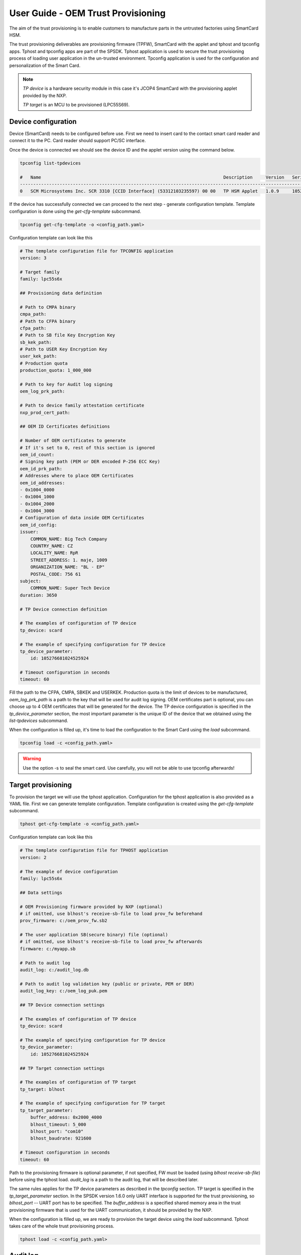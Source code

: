 ===================================
User Guide - OEM Trust Provisioning
===================================

The aim of the trust provisioning is to enable customers to manufacture parts in the untrusted factories using SmartCard HSM.

The trust provisioning deliverables are provisioning firmware (TPFW), SmartCard with the applet and tphost and tpconfig apps.
Tphost and tpconfig apps are part of the SPSDK. Tphost application is used to secure the trust provisioning process of loading user application in the un-trusted environment.
Tpconfig application is used for the configuration and personalization of the Smart Card.

.. note::
    *TP device* is a hardware security module in this case it's JCOP4 SmartCard with the provisioning applet provided by the NXP.

    *TP target* is an MCU to be provisioned (LPC55S69).

---------------------
Device configuration
---------------------

Device (SmartCard) needs to be configured before use. First we need to insert card to the contact smart card reader and connect it to the PC. Card reader should support PC/SC interface.

Once the device is connected we should see the device ID and the applet version using the command below.

.. code:: bash

    tpconfig list-tpdevices

    #   Name                                                                     Description     Version   Serial number
    -----------------------------------------------------------------------------------------------------------------------------
    0   SCM Microsystems Inc. SCR 3310 [CCID Interface] (53312103235597) 00 00   TP HSM Applet   1.0.9     105276681024525924


If the device has successfully connected we can proceed to the next step - generate configuration template. Template configuration is done using the
*get-cfg-template* subcommand.

.. code:: bash

    tpconfig get-cfg-template -o <config_path.yaml>


Configuration template can look like this

.. code-block:: yaml

    # The template configuration file for TPCONFIG application
    version: 3

    # Target family
    family: lpc55s6x

    ## Provisioning data definition

    # Path to CMPA binary
    cmpa_path:
    # Path to CFPA binary
    cfpa_path:
    # Path to SB file Key Encryption Key
    sb_kek_path:
    # Path to USER Key Encryption Key
    user_kek_path:
    # Production quota
    production_quota: 1_000_000

    # Path to key for Audit log signing
    oem_log_prk_path:

    # Path to device family attestation certificate
    nxp_prod_cert_path:

    ## OEM ID Certificates definitions

    # Number of OEM certificates to generate
    # If it's set to 0, rest of this section is ignored
    oem_id_count:
    # Signing key path (PEM or DER encoded P-256 ECC Key)
    oem_id_prk_path:
    # Addresses where to place OEM Certificates
    oem_id_addresses:
    - 0x1004_0000
    - 0x1004_1000
    - 0x1004_2000
    - 0x1004_3000
    # Configuration of data inside OEM Certificates
    oem_id_config:
    issuer:
        COMMON_NAME: Big Tech Company
        COUNTRY_NAME: CZ
        LOCALITY_NAME: RpR
        STREET_ADDRESS: 1. maje, 1009
        ORGANIZATION_NAME: "BL - EP"
        POSTAL_CODE: 756 61
    subject:
        COMMON_NAME: Super Tech Device
    duration: 3650

    # TP Device connection definition

    # The examples of configuration of TP device
    tp_device: scard

    # The example of specifying configuration for TP device
    tp_device_parameter:
        id: 105276681024525924

    # Timeout configuration in seconds
    timeout: 60

Fill the path to the CFPA, CMPA, SBKEK and USERKEK. Production quota is the limit of devices to be manufactured, *oem_log_prk_path* is a path to the key that will be used for audit log signing. OEM certificates part is optional, you can choose up to 4 OEM certificates that will be generated for the device. The TP device configuration is specified in the *tp_device_parameter* section, the most important parameter is the unique ID of the device that we obtained using the *list-tpdevices* subcommand.

When the configuration is filled up, it's time to load the configuration to the Smart Card using the *load* subcommand.

.. code:: bash

    tpconfig load -c <config_path.yaml>

.. warning::

    Use the option -s to seal the smart card. Use carefully, you will not be able to use tpconfig afterwards!

--------------------
Target provisioning
--------------------

To provision the target we will use the tphost application. Configuration for the tphost application is also provided as a YAML file.
First we can generate template configuration. Template configuration is created using the *get-cfg-template* subcommand.

.. code:: bash

    tphost get-cfg-template -o <config_path.yaml>

Configuration template can look like this

.. code-block:: yaml

    # The template configuration file for TPHOST application
    version: 2

    # The example of device configuration
    family: lpc55s6x

    ## Data settings

    # OEM Provisioning firmware provided by NXP (optional)
    # if omitted, use blhost's receive-sb-file to load prov_fw beforehand
    prov_firmware: c:/oem_prov_fw.sb2

    # The user application SB(secure binary) file (optional)
    # if omitted, use blhost's receive-sb-file to load prov_fw afterwards
    firmware: c:/myapp.sb

    # Path to audit log
    audit_log: c:/audit_log.db

    # Path to audit log validation key (public or private, PEM or DER)
    audit_log_key: c:/oem_log_puk.pem

    ## TP Device connection settings

    # The examples of configuration of TP device
    tp_device: scard

    # The example of specifying configuration for TP device
    tp_device_parameter:
        id: 105276681024525924

    ## TP Target connection settings

    # The examples of configuration of TP target
    tp_target: blhost

    # The example of specifying configuration for TP target
    tp_target_parameter:
        buffer_address: 0x2000_4000
        blhost_timeout: 5_000
        blhost_port: "com10"
        blhost_baudrate: 921600

    # Timeout configuration in seconds
    timeout: 60

Path to the provisioning firmware is optional parameter, if not specified, FW must be loaded (using *blhost receive-sb-file*) before using the tphost load. *audit_log* is a path to the audit log, that will be described later.

The same rules applies for the TP device parameters as described in the *tpconfig* section. TP target is specified in the *tp_target_parameter* section. In the SPSDK version 1.6.0 only UART interface is supported for the trust provisioning, so *blhost_port* -- UART port has to be specified. The *buffer_address* is a specified shared memory area in the trust provisioning firmware that is used for the UART communication, it should be provided by the NXP.

When the configuration is filled up, we are ready to provision the target device using the *load* subcommand. Tphost takes care of the whole trust provisioning process.

.. code:: bash

    tphost load -c <config_path.yaml>

---------
Audit log
---------

Audit log contains record for the each provisioned target, it is used for verification of the production quota. Audit log is a simple encrypted SQLite database. Audit log also contains OEM x509 devattest certificates and NXP devattest certificates which could be extracted.

Verification of the audit log integrity and certificate extraction is done using the *tphost verify* subcommand.

.. code:: bash

    tphost verify -l <audit_log.db> -k <audit_log_key.pem> -d <directory_for_export>

.. note::

    Audit log verification is optimized for the best performance. You can specify the number of jobs to be run in parallel using -j option.

----------------------
Command line interface
----------------------

.. click:: spsdk.apps.tphost:main
    :prog: tphost
    :nested: full


.. click:: spsdk.apps.tpconfig:main
    :prog: tpconfig
    :nested: full
